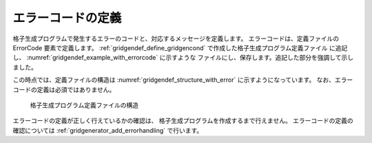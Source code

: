 .. _gridgendef_define_errorcode:

エラーコードの定義
------------------

格子生成プログラムで発生するエラーのコードと、対応するメッセージを定義します。
エラーコードは、定義ファイルの ErrorCode 要素で定義します。
:ref:`gridgendef_define_gridgencond` で作成した格子生成プログラム定義ファイル
に追記し、 :numref:`gridgendef_example_with_errorcode` に示すような
ファイルにし、保存します。追記した部分を強調して示しました。

.. code-block:: xml
   :caption: エラーコードを追記した格子生成プログラム定義ファイルの例
   :name: gridgendef_example_with_errorcode
   :linenos:
   :emphasize-lines: 5-7

   (前略)
         </Item>
       </Tab>
     </GridGeneratingCondition>
     <ErrorCodes>
       <ErrorCode value="1" caption="IMax * JMax must be smaller than 100,000." />
     </ErrorCodes>
   </GridGeneratorDefinition>

この時点では、定義ファイルの構造は :numref:`gridgendef_structure_with_error`
に示すようになっています。
なお、エラーコードの定義は必須ではありません。

.. _gridgendef_structure_with_error:

.. figure:: images/gridgendef_structure_with_error.png

   格子生成プログラム定義ファイルの構造

エラーコードの定義が正しく行えているかの確認は、
格子生成プログラムを作成するまで行えません。
エラーコードの定義の確認については
:ref:`gridgenerator_add_errorhandling` で行います。
